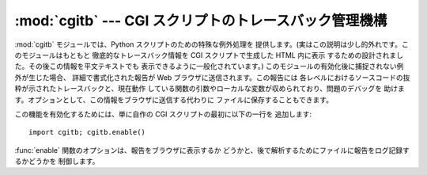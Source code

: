 
:mod:`cgitb` --- CGI スクリプトのトレースバック管理機構
=======================================================

.. module:: cgitb
   :synopsis: 設定可能な、CGI スクリプトのトレースバック処理機構です。
.. moduleauthor:: Ka-Ping Yee <ping@lfw.org>
.. sectionauthor:: Fred L. Drake, Jr. <fdrake@acm.org>


.. versionadded:: 2.2

.. index::
   single: CGI; exceptions
   single: CGI; tracebacks
   single: exceptions; in CGI scripts
   single: tracebacks; in CGI scripts

:mod:`cgitb` モジュールでは、Python スクリプトのための特殊な例外処理を 提供します。(実はこの説明は少し的外れです。このモジュールはもともと
徹底的なトレースバック情報を CGI スクリプトで生成した HTML 内に表示 するための設計されました。その後この情報を平文テキストでも
表示できるように一般化されています。) このモジュールの有効化後に捕捉されない例外が生じた場合、 詳細で書式化された報告が Web
ブラウザに送信されます。この報告には 各レベルにおけるソースコードの抜粋が示されたトレースバックと、現在動作
している関数の引数やローカルな変数が収められており、問題のデバッグを 助けます。オプションとして、この情報をブラウザに送信する代わりに
ファイルに保存することもできます。

この機能を有効化するためには、単に自作の CGI スクリプトの最初に以下の一行を 追加します::

   import cgitb; cgitb.enable()

:func:`enable` 関数のオプションは、報告をブラウザに表示するか どうかと、後で解析するためにファイルに報告をログ記録するかどうかを 制御します。


.. function:: enable([display[, logdir[, context [, format]]]])

   .. index:: single: excepthook() (in module sys)

   この関数は、``sys.excepthook`` を設定することで、 インタプリタの標準の例外処理を :mod:`cgitb` モジュールに肩代わり
   させるようにします。

   オプションの引数 *display* は標準で ``1`` になっており、 この値は ``0`` にしてトレースバックをブラウザに送らないように抑制する
   こともできます。引数 *logdir* はログファイルを配置する ディレクトリです。オプションの引数 *context* は、トレースバック
   の中で現在の行の周辺の何行を表示するかです; この値は標準で ``5`` です。 オプションの引数 *format* が ``"html"`` の場合、出力は
   HTML に書式化されます。その他の値を指定すると平文テキストの出力を 強制します。デフォルトの値は ``"html"`` です。


.. function:: handler([info])

   この関数は標準の設定 (ブラウザに報告を表示しますがファイルには ログを書き込みません) を使って例外を処理します。 この関数は、例外を捕捉した際に
   :mod:`cgitb` を使って報告 したい場合に使うことができます。 オプションの *info* 引数は、例外の型、例外の値、トレースバック
   オブジェクトからなる 3 要素のタプルでなければなりません。これは ``sys.exc_info()`` によって返される値と全く 同じです。*info*
   引数が与えられていない場合、現在の 例外は ``sys.exc_info()`` から取得されます。

